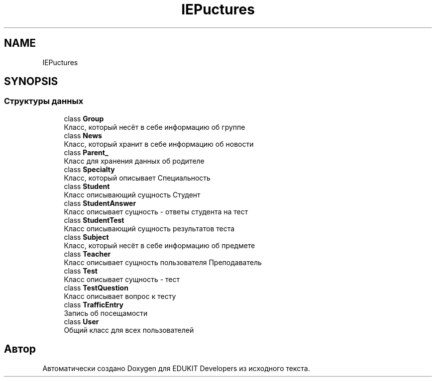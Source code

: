 .TH "IEP\Structures" 3 "Чт 24 Авг 2017" "Version 1.0" "EDUKIT Developers" \" -*- nroff -*-
.ad l
.nh
.SH NAME
IEP\Structures
.SH SYNOPSIS
.br
.PP
.SS "Структуры данных"

.in +1c
.ti -1c
.RI "class \fBGroup\fP"
.br
.RI "Класс, который несёт в себе информацию об группе "
.ti -1c
.RI "class \fBNews\fP"
.br
.RI "Класс, который хранит в себе информацию об новости "
.ti -1c
.RI "class \fBParent_\fP"
.br
.RI "Класс для хранения данных об родителе "
.ti -1c
.RI "class \fBSpecialty\fP"
.br
.RI "Класс, который описывает Специальность "
.ti -1c
.RI "class \fBStudent\fP"
.br
.RI "Класс описывающий сущность Студент "
.ti -1c
.RI "class \fBStudentAnswer\fP"
.br
.RI "Класс описывает сущность - ответы студента на тест "
.ti -1c
.RI "class \fBStudentTest\fP"
.br
.RI "Класс описывающий сущность результатов теста "
.ti -1c
.RI "class \fBSubject\fP"
.br
.RI "Класс, который несёт в себе информацию об предмете "
.ti -1c
.RI "class \fBTeacher\fP"
.br
.RI "Класс описывает сущность пользователя Преподаватель "
.ti -1c
.RI "class \fBTest\fP"
.br
.RI "Класс описывает сущность - тест "
.ti -1c
.RI "class \fBTestQuestion\fP"
.br
.RI "Класс описывает вопрос к тесту "
.ti -1c
.RI "class \fBTrafficEntry\fP"
.br
.RI "Запись об посещамости "
.ti -1c
.RI "class \fBUser\fP"
.br
.RI "Общий класс для всех пользователей "
.in -1c
.SH "Автор"
.PP 
Автоматически создано Doxygen для EDUKIT Developers из исходного текста\&.

